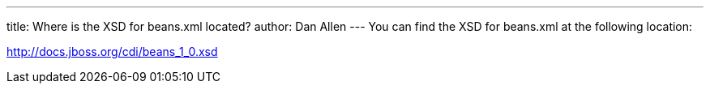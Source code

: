 ---
title: Where is the XSD for beans.xml located?
author: Dan Allen
---
You can find the XSD for beans.xml at the following location:

http://docs.jboss.org/cdi/beans_1_0.xsd
